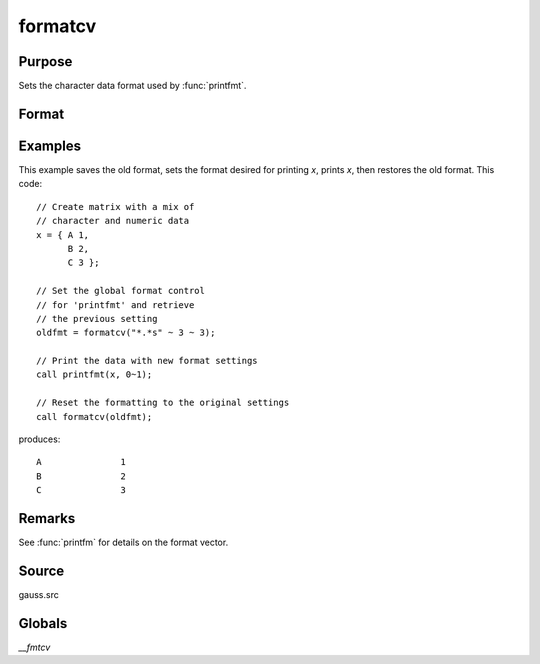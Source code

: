 
formatcv
==============================================

Purpose
----------------

Sets the character data format used by :func:`printfmt`.

Format
----------------
.. function:: oldfmt = formatcv(newfmt)

    :param newfmt: the new format specification.
    :type newfmt: 1x3 vector

    :return oldfmt: the old format specification.

    :rtype oldfmt: 1x3 vector

Examples
----------------
This example saves the old format, sets the format desired for
printing *x*, prints *x*, then restores
the old format. This code:

::

    // Create matrix with a mix of
    // character and numeric data
    x = { A 1, 
          B 2, 
          C 3 };

    // Set the global format control
    // for 'printfmt' and retrieve
    // the previous setting
    oldfmt = formatcv("*.*s" ~ 3 ~ 3);

    // Print the data with new format settings
    call printfmt(x, 0~1);

    // Reset the formatting to the original settings 
    call formatcv(oldfmt);

produces:

::

  A               1
  B               2
  C               3 

Remarks
-------

See :func:`printfm` for details on the format vector.


Source
------

gauss.src

Globals
-------

`\__fmtcv`

.. seealso:: Functions :func:`formatnv`, :func:`printfm`, :func:`printfmt`
